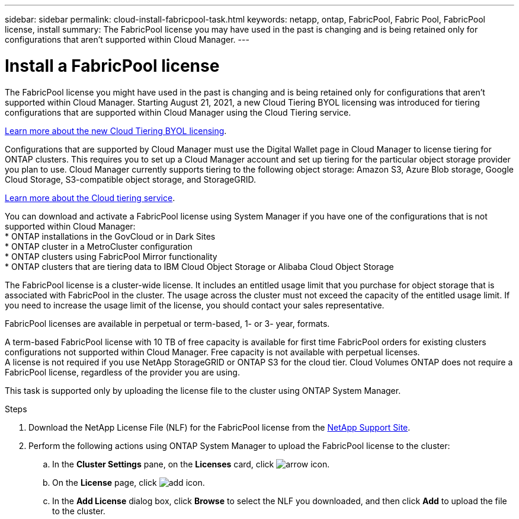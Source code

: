 ---
sidebar: sidebar
permalink: cloud-install-fabricpool-task.html
keywords: netapp, ontap, FabricPool, Fabric Pool, FabricPool license, install
summary: The FabricPool license you may have used in the past is changing and is being retained only for configurations that aren’t supported within Cloud Manager.
---

= Install a FabricPool license
:toc: macro
:toclevels: 1
:hardbreaks:
:nofooter:
:icons: font
:linkattrs:
:imagesdir: ./media/

[.lead]
The FabricPool license you might have used in the past is changing and is being retained only for configurations that aren’t supported within Cloud Manager. Starting August 21, 2021, a new Cloud Tiering BYOL licensing was introduced for tiering configurations that are supported within Cloud Manager using the Cloud Tiering service.

link:https://docs.netapp.com/us-en/occm/task_licensing_cloud_tiering.html#new-cloud-tiering-byol-licensing-starting-august-21-2021[Learn more about the new Cloud Tiering BYOL licensing].

Configurations that are supported by Cloud Manager must use the Digital Wallet page in Cloud Manager to license tiering for ONTAP clusters. This requires you to set up a Cloud Manager account and set up tiering for the particular object storage provider you plan to use. Cloud Manager currently supports tiering to the following object storage: Amazon S3, Azure Blob storage, Google Cloud Storage, S3-compatible object storage, and StorageGRID.

link:https://docs.netapp.com/us-en/occm/concept_cloud_tiering.html#features[Learn more about the Cloud tiering service].

You can download and activate a FabricPool license using System Manager if you have one of the configurations that is not supported within Cloud Manager:
* ONTAP installations in the GovCloud or in Dark Sites
* ONTAP cluster in a MetroCluster configuration
* ONTAP clusters using FabricPool Mirror functionality
* ONTAP clusters that are tiering data to IBM Cloud Object Storage or Alibaba Cloud Object Storage

The FabricPool license is a cluster-wide license. It includes an entitled usage limit that you purchase for object storage that is associated with FabricPool in the cluster. The usage across the cluster must not exceed the capacity of the entitled usage limit. If you need to increase the usage limit of the license, you should contact your sales representative.

FabricPool licenses are available in perpetual or term-based, 1- or 3- year, formats.

A term-based FabricPool license with 10 TB of free capacity is available for first time FabricPool orders for existing clusters configurations not supported within Cloud Manager. Free capacity is not available with perpetual licenses.
A license is not required if you use NetApp StorageGRID or ONTAP S3 for the cloud tier. Cloud Volumes ONTAP does not require a FabricPool license, regardless of the provider you are using.

This task is supported only by uploading the license file to the cluster using ONTAP System Manager.

.Steps
.	Download the NetApp License File (NLF) for the FabricPool license from the link:https://mysupport.netapp.com/site/global/dashboard[NetApp Support Site].
.	Perform the following actions using ONTAP System Manager to upload the FabricPool license to the cluster:
..	In the *Cluster Settings* pane, on the *Licenses* card, click image:icon_arrow.gif[arrow icon].
..	On the *License* page, click image:icon_add.gif[add icon].
..	In the *Add License* dialog box, click *Browse* to select the NLF you downloaded, and then click *Add* to upload the file to the cluster.
